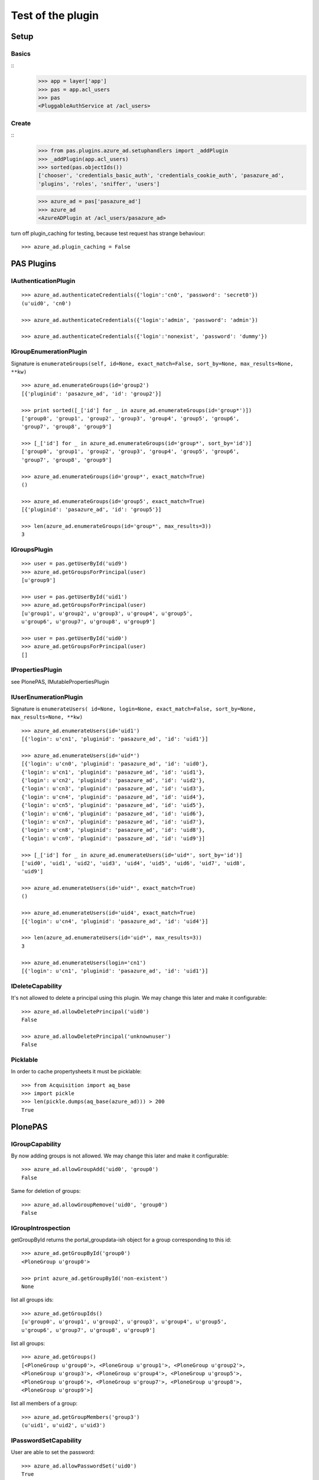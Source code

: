 ==================
Test of the plugin
==================

Setup
=====

Basics
------

::
    >>> app = layer['app']
    >>> pas = app.acl_users
    >>> pas
    <PluggableAuthService at /acl_users>

Create
------

::
    >>> from pas.plugins.azure_ad.setuphandlers import _addPlugin
    >>> _addPlugin(app.acl_users)
    >>> sorted(pas.objectIds())
    ['chooser', 'credentials_basic_auth', 'credentials_cookie_auth', 'pasazure_ad',
    'plugins', 'roles', 'sniffer', 'users']

    >>> azure_ad = pas['pasazure_ad']
    >>> azure_ad
    <AzureADPlugin at /acl_users/pasazure_ad>

turn off plugin_caching for testing, because test request has strange
behaviour::

    >>> azure_ad.plugin_caching = False

PAS Plugins
===========

IAuthenticationPlugin
---------------------

::

    >>> azure_ad.authenticateCredentials({'login':'cn0', 'password': 'secret0'})
    (u'uid0', 'cn0')

    >>> azure_ad.authenticateCredentials({'login':'admin', 'password': 'admin'})

    >>> azure_ad.authenticateCredentials({'login':'nonexist', 'password': 'dummy'})


IGroupEnumerationPlugin
-----------------------

Signature is ``enumerateGroups(self, id=None, exact_match=False, sort_by=None,
max_results=None, **kw)``

::

    >>> azure_ad.enumerateGroups(id='group2')
    [{'pluginid': 'pasazure_ad', 'id': 'group2'}]

    >>> print sorted([_['id'] for _ in azure_ad.enumerateGroups(id='group*')])
    ['group0', 'group1', 'group2', 'group3', 'group4', 'group5', 'group6',
    'group7', 'group8', 'group9']

    >>> [_['id'] for _ in azure_ad.enumerateGroups(id='group*', sort_by='id')]
    ['group0', 'group1', 'group2', 'group3', 'group4', 'group5', 'group6',
    'group7', 'group8', 'group9']

    >>> azure_ad.enumerateGroups(id='group*', exact_match=True)
    ()

    >>> azure_ad.enumerateGroups(id='group5', exact_match=True)
    [{'pluginid': 'pasazure_ad', 'id': 'group5'}]

    >>> len(azure_ad.enumerateGroups(id='group*', max_results=3))
    3


IGroupsPlugin
-------------

::

    >>> user = pas.getUserById('uid9')
    >>> azure_ad.getGroupsForPrincipal(user)
    [u'group9']

    >>> user = pas.getUserById('uid1')
    >>> azure_ad.getGroupsForPrincipal(user)
    [u'group1', u'group2', u'group3', u'group4', u'group5',
    u'group6', u'group7', u'group8', u'group9']

    >>> user = pas.getUserById('uid0')
    >>> azure_ad.getGroupsForPrincipal(user)
    []

IPropertiesPlugin
-----------------

see PlonePAS, IMutablePropertiesPlugin

IUserEnumerationPlugin
----------------------

Signature is ``enumerateUsers( id=None, login=None, exact_match=False,
sort_by=None, max_results=None, **kw)``

::

    >>> azure_ad.enumerateUsers(id='uid1')
    [{'login': u'cn1', 'pluginid': 'pasazure_ad', 'id': 'uid1'}]

    >>> azure_ad.enumerateUsers(id='uid*')
    [{'login': u'cn0', 'pluginid': 'pasazure_ad', 'id': 'uid0'},
    {'login': u'cn1', 'pluginid': 'pasazure_ad', 'id': 'uid1'},
    {'login': u'cn2', 'pluginid': 'pasazure_ad', 'id': 'uid2'},
    {'login': u'cn3', 'pluginid': 'pasazure_ad', 'id': 'uid3'},
    {'login': u'cn4', 'pluginid': 'pasazure_ad', 'id': 'uid4'},
    {'login': u'cn5', 'pluginid': 'pasazure_ad', 'id': 'uid5'},
    {'login': u'cn6', 'pluginid': 'pasazure_ad', 'id': 'uid6'},
    {'login': u'cn7', 'pluginid': 'pasazure_ad', 'id': 'uid7'},
    {'login': u'cn8', 'pluginid': 'pasazure_ad', 'id': 'uid8'},
    {'login': u'cn9', 'pluginid': 'pasazure_ad', 'id': 'uid9'}]

    >>> [_['id'] for _ in azure_ad.enumerateUsers(id='uid*', sort_by='id')]
    ['uid0', 'uid1', 'uid2', 'uid3', 'uid4', 'uid5', 'uid6', 'uid7', 'uid8',
    'uid9']

    >>> azure_ad.enumerateUsers(id='uid*', exact_match=True)
    ()

    >>> azure_ad.enumerateUsers(id='uid4', exact_match=True)
    [{'login': u'cn4', 'pluginid': 'pasazure_ad', 'id': 'uid4'}]

    >>> len(azure_ad.enumerateUsers(id='uid*', max_results=3))
    3

    >>> azure_ad.enumerateUsers(login='cn1')
    [{'login': u'cn1', 'pluginid': 'pasazure_ad', 'id': 'uid1'}]


IDeleteCapability
-----------------

It's not allowed to delete a principal using this plugin. We may change this
later and make it configurable::

    >>> azure_ad.allowDeletePrincipal('uid0')
    False

    >>> azure_ad.allowDeletePrincipal('unknownuser')
    False


Picklable
---------

In order to cache propertysheets it must be picklable::

    >>> from Acquisition import aq_base
    >>> import pickle
    >>> len(pickle.dumps(aq_base(azure_ad))) > 200
    True


PlonePAS
========

IGroupCapability
----------------

By now adding groups is not allowed.  We may change this later and make it
configurable::

    >>> azure_ad.allowGroupAdd('uid0', 'group0')
    False

Same for deletion of groups::

    >>> azure_ad.allowGroupRemove('uid0', 'group0')
    False

IGroupIntrospection
-------------------

getGroupById returns the portal_groupdata-ish object for a group corresponding
to this id::

    >>> azure_ad.getGroupById('group0')
    <PloneGroup u'group0'>

    >>> print azure_ad.getGroupById('non-existent')
    None

list all groups ids::

    >>> azure_ad.getGroupIds()
    [u'group0', u'group1', u'group2', u'group3', u'group4', u'group5',
    u'group6', u'group7', u'group8', u'group9']

list all groups::

    >>> azure_ad.getGroups()
    [<PloneGroup u'group0'>, <PloneGroup u'group1'>, <PloneGroup u'group2'>,
    <PloneGroup u'group3'>, <PloneGroup u'group4'>, <PloneGroup u'group5'>,
    <PloneGroup u'group6'>, <PloneGroup u'group7'>, <PloneGroup u'group8'>,
    <PloneGroup u'group9'>]

list all members of a group::

    >>> azure_ad.getGroupMembers('group3')
    (u'uid1', u'uid2', u'uid3')

IPasswordSetCapability
----------------------

User are able to set the password::

    >>> azure_ad.allowPasswordSet('uid0')
    True

Not so for groups::

    >>> azure_ad.allowPasswordSet('group0')
    False

Also not for non existent::

    >>> azure_ad.allowPasswordSet('ghost')
    False

IGroupManagement
----------------

See also ``IGroupCapability`` - for now we dont support this::

    >>> azure_ad.addGroup(id)
    False

    >>> azure_ad.addPrincipalToGroup('uid0', 'group0')
    False

    >>> azure_ad.updateGroup('group9', **{})
    False

    >>> azure_ad.setRolesForGroup('uid0', roles=('Manager'))
    False

    >>> azure_ad.removeGroup('group0')
    False

    >>> azure_ad.removePrincipalFromGroup('uid1', 'group1')
    False

IMutablePropertiesPlugin
------------------------

Get works::

    >>> user = pas.getUserById('uid0')
    >>> sheet = azure_ad.getPropertiesForUser(user, request=None)
    >>> sheet
    <pas.plugins.azure_ad.sheet.AzureADUserPropertySheet instance at ...>

    >>> sheet.getProperty('mail')
    u'uid0@groupOfNames_10_10.com'

Set does nothing, but the sheet itselfs set immediatly::

    >>> from pas.plugins.azure_ad.sheet import AzureADUserPropertySheet
    >>> sheet = AzureADUserPropertySheet(user, azure_ad)
    >>> sheet.getProperty('mail')
    u'uid0@groupOfNames_10_10.com'

    >>> sheet.setProperty(None, 'mail', u'foobar@example.com')
    >>> sheet.getProperty('mail')
    u'foobar@example.com'

    >>> sheet2 = AzureADUserPropertySheet(user, azure_ad)
    >>> sheet2.getProperty('mail')
    u'foobar@example.com'

    >>> azure_ad.deleteUser('cn9')


In order to cache propertysheets it must be picklable::

    >>> len(pickle.dumps(sheet2)) > 600
    True


IUserManagement
---------------

Password change and attributes at once with ``doChangeUser``::

    >>> azure_ad.doChangeUser('uid9', 'geheim') is None
    True

    >>> azure_ad.authenticateCredentials({'login':'cn9', 'password': 'geheim'})
    (u'uid9', 'cn9')


We dont support user deletion for now. We may change this later and make it
configurable::

    >>> azure_ad.doDeleteUser('uid0')
    False
